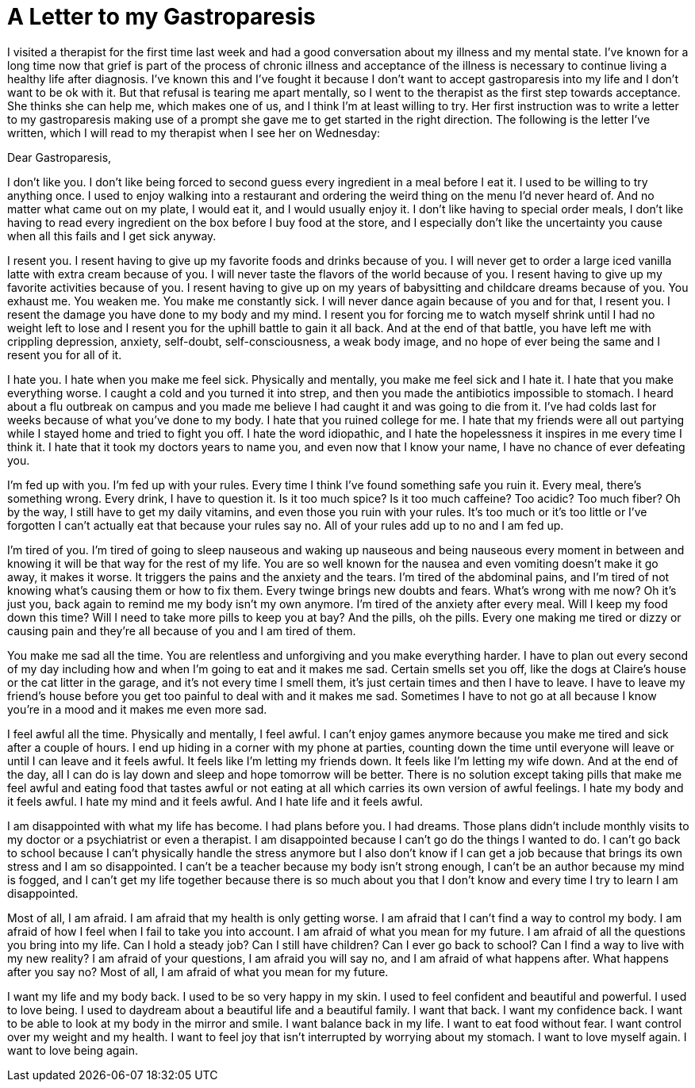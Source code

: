 = A Letter to my Gastroparesis
:hp-tags: Gastroparesis, Depression, Anxiety, Invisible Illness, Mental Illness, Chronic Illness, Therapy,

I visited a therapist for the first time last week and had a good conversation about my illness and my mental state.  I’ve known for a long time now that grief is part of the process of chronic illness and acceptance of the illness is necessary to continue living a healthy life after diagnosis.  I’ve known this and I’ve fought it because I don’t want to accept gastroparesis into my life and I don’t want to be ok with it.  But that refusal is tearing me apart mentally, so I went to the therapist as the first step towards acceptance.  She thinks she can help me, which makes one of us, and I think I’m at least willing to try.  Her first instruction was to write a letter to my gastroparesis making use of a prompt she gave me to get started in the right direction.  The following is the letter I’ve written, which I will read to my therapist when I see her on Wednesday:

Dear Gastroparesis,

I don’t like you.  I don’t like being forced to second guess every ingredient in a meal before I eat it.  I used to be willing to try anything once.  I used to enjoy walking into a restaurant and ordering the weird thing on the menu I’d never heard of.  And no matter what came out on my plate, I would eat it, and I would usually enjoy it.  I don’t like having to special order meals, I don’t like having to read every ingredient on the box before I buy food at the store, and I especially don’t like the uncertainty you cause when all this fails and I get sick anyway.

I resent you.  I resent having to give up my favorite foods and drinks because of you.  I will never get to order a large iced vanilla latte with extra cream because of you.  I will never taste the flavors of the world because of you.  I resent having to give up my favorite activities because of you.  I resent having to give up on my years of babysitting and childcare dreams because of you.  You exhaust me.  You weaken me.  You make me constantly sick.  I will never dance again because of you and for that, I resent you.  I resent the damage you have done to my body and my mind.  I resent you for forcing me to watch myself shrink until I had no weight left to lose and I resent you for the uphill battle to gain it all back.  And at the end of that battle, you have left me with crippling depression, anxiety, self-doubt, self-consciousness, a weak body image, and no hope of ever being the same and I resent you for all of it. 

I hate you.  I hate when you make me feel sick.  Physically and mentally, you make me feel sick and I hate it.  I hate that you make everything worse.  I caught a cold and you turned it into strep, and then you made the antibiotics impossible to stomach.  I heard about a flu outbreak on campus and you made me believe I had caught it and was going to die from it.  I’ve had colds last for weeks because of what you’ve done to my body.  I hate that you ruined college for me.  I hate that my friends were all out partying while I stayed home and tried to fight you off.  I hate the word idiopathic, and I hate the hopelessness it inspires in me every time I think it.  I hate that it took my doctors years to name you, and even now that I know your name, I have no chance of ever defeating you.

I’m fed up with you.  I’m fed up with your rules.  Every time I think I’ve found something safe you ruin it.  Every meal, there’s something wrong.  Every drink, I have to question it.  Is it too much spice?  Is it too much caffeine?  Too acidic?  Too much fiber?  Oh by the way, I still have to get my daily vitamins, and even those you ruin with your rules.  It’s too much or it’s too little or I’ve forgotten I can’t actually eat that because your rules say no.  All of your rules add up to no and I am fed up.

I’m tired of you.  I’m tired of going to sleep nauseous and waking up nauseous and being nauseous every moment in between and knowing it will be that way for the rest of my life.  You are so well known for the nausea and even vomiting doesn’t make it go away, it makes it worse.  It triggers the pains and the anxiety and the tears.  I’m tired of the abdominal pains, and I’m tired of not knowing what’s causing them or how to fix them.  Every twinge brings new doubts and fears.  What’s wrong with me now?  Oh it’s just you, back again to remind me my body isn’t my own anymore.  I’m tired of the anxiety after every meal.  Will I keep my food down this time?  Will I need to take more pills to keep you at bay?  And the pills, oh the pills.  Every one making me tired or dizzy or causing pain and they’re all because of you and I am tired of them.

You make me sad all the time.  You are relentless and unforgiving and you make everything harder.  I have to plan out every second of my day including how and when I’m going to eat and it makes me sad.  Certain smells set you off, like the dogs at Claire’s house or the cat litter in the garage, and it’s not every time I smell them, it’s just certain times and then I have to leave.  I have to leave my friend’s house before you get too painful to deal with and it makes me sad.  Sometimes I have to not go at all because I know you’re in a mood and it makes me even more sad.  

I feel awful all the time.  Physically and mentally, I feel awful.  I can’t enjoy games anymore because you make me tired and sick after a couple of hours.  I end up hiding in a corner with my phone at parties, counting down the time until everyone will leave or until I can leave and it feels awful.  It feels like I’m letting my friends down.  It feels like I’m letting my wife down.  And at the end of the day, all I can do is lay down and sleep and hope tomorrow will be better.  There is no solution except taking pills that make me feel awful and eating food that tastes awful or not eating at all which carries its own version of awful feelings.  I hate my body and it feels awful.  I hate my mind and it feels awful.  And I hate life and it feels awful.

I am disappointed with what my life has become.  I had plans before you.  I had dreams.  Those plans didn’t include monthly visits to my doctor or a psychiatrist or even a therapist.  I am disappointed because I can’t go do the things I wanted to do.  I can’t go back to school because I can’t physically handle the stress anymore but I also don’t know if I can get a job because that brings its own stress and I am so disappointed.  I can’t be a teacher because my body isn’t strong enough, I can’t be an author because my mind is fogged, and I can’t get my life together because there is so much about you that I don’t know and every time I try to learn I am disappointed.

Most of all, I am afraid.  I am afraid that my health is only getting worse.  I am afraid that I can’t find a way to control my body.  I am afraid of how I feel when I fail to take you into account.  I am afraid of what you mean for my future.  I am afraid of all the questions you bring into my life.  Can I hold a steady job?  Can I still have children?  Can I ever go back to school?  Can I find a way to live with my new reality?  I am afraid of your questions, I am afraid you will say no, and I am afraid of what happens after.  What happens after you say no?  Most of all, I am afraid of what you mean for my future.

I want my life and my body back.  I used to be so very happy in my skin.  I used to feel confident and beautiful and powerful.  I used to love being.  I used to daydream about a beautiful life and a beautiful family.  I want that back.  I want my confidence back.  I want to be able to look at my body in the mirror and smile.  I want balance back in my life.  I want to eat food without fear.  I want control over my weight and my health.  I want to feel joy that isn’t interrupted by worrying about my stomach.  I want to love myself again.  I want to love being again.


